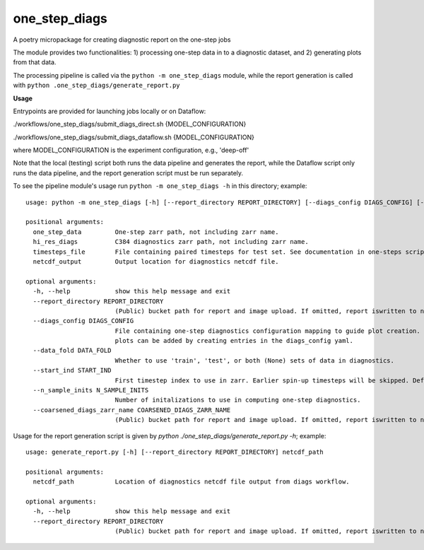 ==============
one_step_diags
==============

A poetry micropackage for creating diagnostic report on the one-step jobs

The module provides two functionalities: 1) processing one-step data in to a diagnostic dataset, and 2) generating plots from that data.

The processing pipeline is called via the ``python -m one_step_diags`` module, while the report generation is called with ``python .one_step_diags/generate_report.py``

**Usage**

Entrypoints are provided for launching jobs locally or on Dataflow:

./workflows/one_step_diags/submit_diags_direct.sh {MODEL_CONFIGURATION}

./workflows/one_step_diags/submit_diags_dataflow.sh {MODEL_CONFIGURATION}

where MODEL_CONFIGURATION is the experiment configuration, e.g., 'deep-off'

Note that the local (testing) script both runs the data pipeline and generates the report, while the Dataflow script only runs the data pipeline, and the report generation script must be run separately. 

To see the pipeline module's usage run ``python -m one_step_diags -h`` in this directory; example::

    usage: python -m one_step_diags [-h] [--report_directory REPORT_DIRECTORY] [--diags_config DIAGS_CONFIG] [--data_fold DATA_FOLD] [--start_ind START_IND] [--n_sample_inits N_SAMPLE_INITS] [--coarsened_diags_zarr_name COARSENED_DIAGS_ZARR_NAME] one_step_data hi_res_diags timesteps_file netcdf_output

    positional arguments:
      one_step_data         One-step zarr path, not including zarr name.
      hi_res_diags          C384 diagnostics zarr path, not including zarr name.
      timesteps_file        File containing paired timesteps for test set. See documentation in one-steps scripts for more information.
      netcdf_output         Output location for diagnostics netcdf file.

    optional arguments:
      -h, --help            show this help message and exit
      --report_directory REPORT_DIRECTORY
                            (Public) bucket path for report and image upload. If omitted, report iswritten to netcdf_output.
      --diags_config DIAGS_CONFIG
                            File containing one-step diagnostics configuration mapping to guide plot creation. Plots are specified using configurationn in .config.py but additional
                            plots can be added by creating entries in the diags_config yaml.
      --data_fold DATA_FOLD
                            Whether to use 'train', 'test', or both (None) sets of data in diagnostics.
      --start_ind START_IND
                            First timestep index to use in zarr. Earlier spin-up timesteps will be skipped. Defaults to 0.
      --n_sample_inits N_SAMPLE_INITS
                            Number of initalizations to use in computing one-step diagnostics.
      --coarsened_diags_zarr_name COARSENED_DIAGS_ZARR_NAME
                            (Public) bucket path for report and image upload. If omitted, report iswritten to netcdf_output.

Usage for the report generation script is given by `python ./one_step_diags/generate_report.py -h`; example::

    usage: generate_report.py [-h] [--report_directory REPORT_DIRECTORY] netcdf_path

    positional arguments:
      netcdf_path           Location of diagnostics netcdf file output from diags workflow.

    optional arguments:
      -h, --help            show this help message and exit
      --report_directory REPORT_DIRECTORY
                            (Public) bucket path for report and image upload. If omitted, report iswritten to netcdf_path.
    